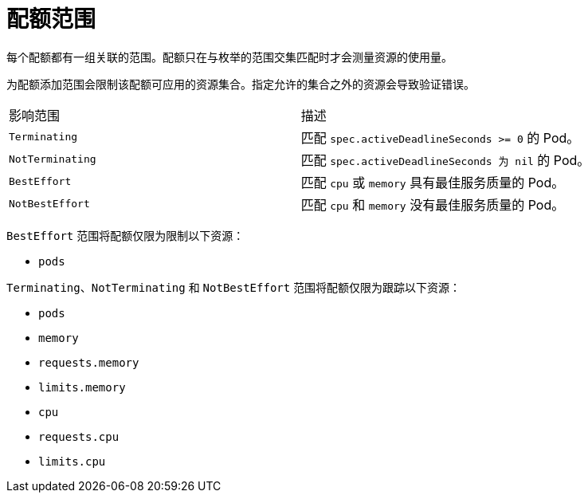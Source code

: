 // Module included in the following assemblies:
//
// * applications/quotas/quotas-setting-per-project.adoc

[id="quotas-scopes_{context}"]
= 配额范围

每个配额都有一组关联的范围。配额只在与枚举的范围交集匹配时才会测量资源的使用量。

为配额添加范围会限制该配额可应用的资源集合。指定允许的集合之外的资源会导致验证错误。

|===

|影响范围 |描述

|`Terminating`
|匹配 `spec.activeDeadlineSeconds >= 0` 的 Pod。

|`NotTerminating`
|匹配 `spec.activeDeadlineSeconds 为 nil` 的 Pod。

|`BestEffort`
|匹配 `cpu` 或 `memory` 具有最佳服务质量的 Pod。

|`NotBestEffort`
|匹配 `cpu` 和 `memory` 没有最佳服务质量的 Pod。
|===

`BestEffort`  范围将配额仅限为限制以下资源：

- `pods`

`Terminating`、`NotTerminating` 和 `NotBestEffort` 范围将配额仅限为跟踪以下资源：

- `pods`
- `memory`
- `requests.memory`
- `limits.memory`
- `cpu`
- `requests.cpu`
- `limits.cpu`
